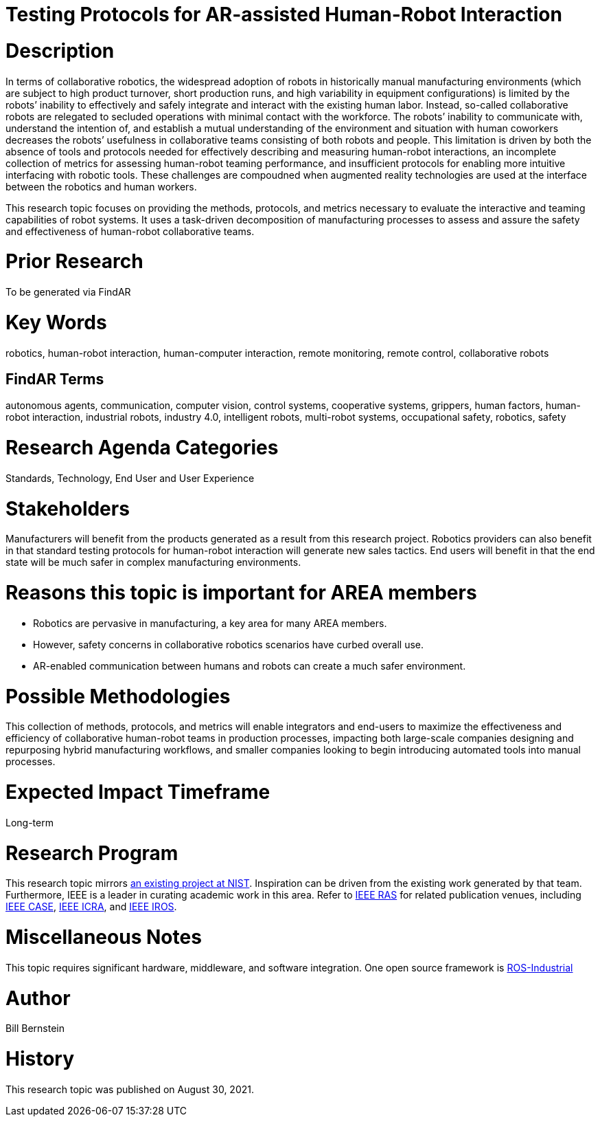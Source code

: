 [[ra-Srobotics5-testingmethods]]

# Testing Protocols for AR-assisted Human-Robot Interaction

# Description
In terms of collaborative robotics, the widespread adoption of robots in historically manual manufacturing environments (which are subject to high product turnover, short production runs, and high variability in equipment configurations) is limited by the robots’ inability to effectively and safely integrate and interact with the existing human labor.  Instead, so-called collaborative robots are relegated to secluded operations with minimal contact with the workforce.  The robots’ inability to communicate with, understand the intention of, and establish a mutual understanding of the environment and situation with human coworkers decreases the robots’ usefulness in collaborative teams consisting of both robots and people.  This limitation is driven by both the absence of tools and protocols needed for effectively describing and measuring human-robot interactions, an incomplete collection of metrics for assessing human-robot teaming performance, and insufficient protocols for enabling more intuitive interfacing with robotic tools. These challenges are compoudned when augmented reality technologies are used at the interface between the robotics and human workers.

This research topic focuses on providing the methods, protocols, and metrics necessary to evaluate the interactive and teaming capabilities of robot systems. It uses a task-driven decomposition of manufacturing processes to assess and assure the safety and effectiveness of human-robot collaborative teams.

# Prior Research
To be generated via FindAR

# Key Words
robotics, human-robot interaction, human-computer interaction, remote monitoring, remote control, collaborative robots

## FindAR Terms
autonomous agents, communication, computer vision, control systems, cooperative systems, grippers, human factors, human-robot interaction, industrial robots,	industry 4.0, intelligent robots, multi-robot systems, occupational safety, robotics, safety

# Research Agenda Categories
Standards, Technology, End User and User Experience

# Stakeholders
Manufacturers will benefit from the products generated as a result from this research project.  Robotics providers can also benefit in that standard testing protocols for human-robot interaction will generate new sales tactics. End users will benefit in that the end state will be much safer in complex manufacturing environments.

# Reasons this topic is important for AREA members
- Robotics are pervasive in manufacturing, a key area for many AREA members.
- However, safety concerns in collaborative robotics scenarios have curbed overall use.
- AR-enabled communication between humans and robots can create a much safer environment.

# Possible Methodologies
This collection of methods, protocols, and metrics will enable integrators and end-users to maximize the effectiveness and efficiency of collaborative human-robot teams in production processes, impacting both large-scale companies designing and repurposing hybrid manufacturing workflows, and smaller companies looking to begin introducing automated tools into manual processes.

# Expected Impact Timeframe
Long-term

# Research Program
This research topic mirrors https://www.nist.gov/programs-projects/performance-human-robot-interaction[an existing project at NIST]. Inspiration can be driven from the existing work generated by that team. Furthermore, IEEE is a leader in curating academic work in this area. Refer to https://www.ieee-ras.org/conferences-workshops[IEEE RAS] for related publication venues, including https://www.ieee-ras.org/conferences-workshops/fully-sponsored/case[IEEE CASE], https://www.ieee-ras.org/conferences-workshops/fully-sponsored/icra[IEEE ICRA], and https://www.ieee-ras.org/conferences-workshops/financially-co-sponsored/iros[IEEE IROS].

# Miscellaneous Notes
This topic requires significant hardware, middleware, and software integration. One open source framework is https://rosindustrial.org/[ROS-Industrial]

# Author
Bill Bernstein

# History
This research topic was published on August 30, 2021.
